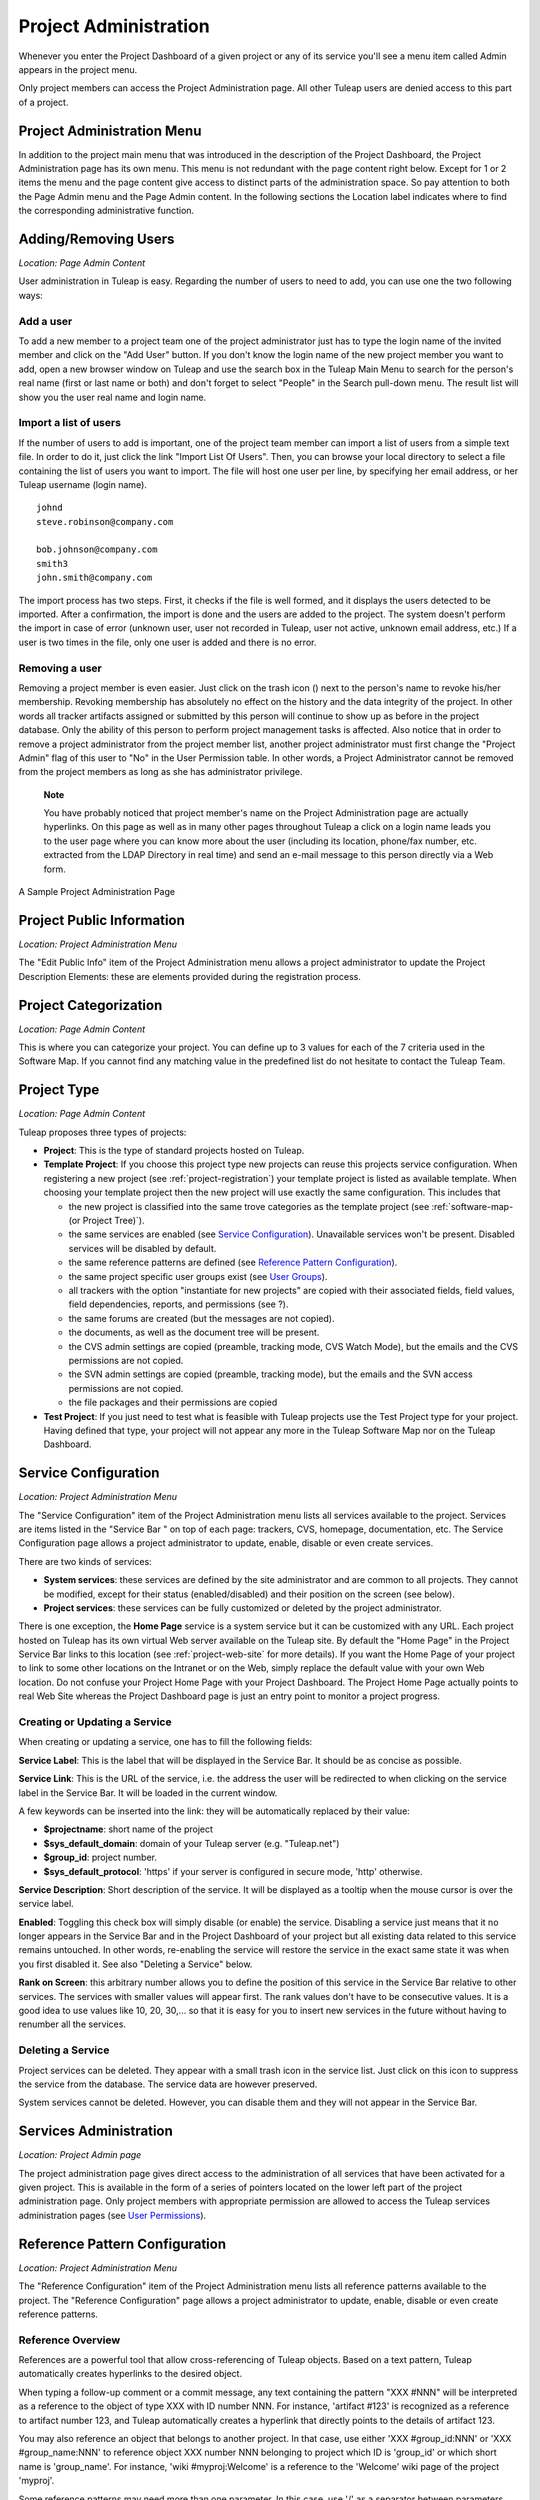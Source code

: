 
.. |SYSPRODUCTNAME| replace:: Tuleap
.. |SYS_DEFAULT_DOMAIN| replace:: Tuleap.net

.. _project-administration:

Project Administration
======================

Whenever you enter the Project Dashboard of a given project or any of
its service you'll see a menu item called Admin appears in the project
menu.

Only project members can access the Project Administration page. All
other |SYSPRODUCTNAME| users are denied access to this part of a
project.

Project Administration Menu
----------------------------

In addition to the project main menu that was introduced in the
description of the Project Dashboard, the Project Administration page
has its own menu. This menu is not redundant with the page content right
below. Except for 1 or 2 items the menu and the page content give access
to distinct parts of the administration space. So pay attention to both
the Page Admin menu and the Page Admin content. In the following
sections the Location label indicates where to find the corresponding
administrative function.

Adding/Removing Users
----------------------

*Location: Page Admin Content*

User administration in |SYSPRODUCTNAME| is easy. Regarding the number
of users to need to add, you can use one the two following ways:

Add a user
```````````

To add a new member to a project team one of the project administrator
just has to type the login name of the invited member and click on the
"Add User" button. If you don't know the login name of the new project
member you want to add, open a new browser window on |SYSPRODUCTNAME|
and use the search box in the |SYSPRODUCTNAME| Main Menu to search for
the person's real name (first or last name or both) and don't forget to
select "People" in the Search pull-down menu. The result list will show
you the user real name and login name.

Import a list of users
```````````````````````
If the number of users to add is important, one of the project team
member can import a list of users from a simple text file. In order to
do it, just click the link "Import List Of Users". Then, you can browse
your local directory to select a file containing the list of users you
want to import. The file will host one user per line, by specifying her
email address, or her |SYSPRODUCTNAME| username (login name).

::

    johnd
    steve.robinson@company.com

    bob.johnson@company.com
    smith3
    john.smith@company.com

The import process has two steps. First, it checks if the file is well
formed, and it displays the users detected to be imported. After a
confirmation, the import is done and the users are added to the project.
The system doesn't perform the import in case of error (unknown user,
user not recorded in |SYSPRODUCTNAME|, user not active, unknown email
address, etc.) If a user is two times in the file, only one user is
added and there is no error.

Removing a user
````````````````

Removing a project member is even easier. Just click on the trash icon
(|image1|) next to the person's name to revoke his/her membership.
Revoking membership has absolutely no effect on the history and the data
integrity of the project. In other words all tracker artifacts assigned
or submitted by this person will continue to show up as before in the
project database. Only the ability of this person to perform project
management tasks is affected. Also notice that in order to remove a
project administrator from the project member list, another project
administrator must first change the "Project Admin" flag of this user to
"No" in the User Permission table. In other words, a Project
Administrator cannot be removed from the project members as long as she
has administrator privilege.

    **Note**

    You have probably noticed that project member's name on the Project
    Administration page are actually hyperlinks. On this page as well as
    in many other pages throughout |SYSPRODUCTNAME| a click on a login
    name leads you to the user page where you can know more about the
    user (including its location, phone/fax number, etc. extracted from
    the LDAP Directory in real time) and send an e-mail message to this
    person directly via a Web form.

.. figure:: ../images/screenshots/sc_projectadminpage.png
   :align: center
   :alt: A Sample Project Administration Page
   :name: A Sample Project Administration Page

   A Sample Project Administration Page


Project Public Information
---------------------------

*Location: Project Administration Menu*

The "Edit Public Info" item of the Project Administration menu allows a
project administrator to update the Project Description Elements: these
are elements provided during the registration process.

Project Categorization
-----------------------

*Location: Page Admin Content*

This is where you can categorize your project. You can define up to 3
values for each of the 7 criteria used in the Software Map. If you
cannot find any matching value in the predefined list do not hesitate to
contact the |SYSPRODUCTNAME| Team.

.. _project-type:

Project Type
--------------

*Location: Page Admin Content*

|SYSPRODUCTNAME| proposes three types of projects:

-  **Project**: This is the type of standard projects hosted on
   |SYSPRODUCTNAME|.

-  **Template Project**: If you choose this project type new projects
   can reuse this projects service configuration. When registering a new
   project (see :ref:`project-registration`) your template project is listed as available
   template. When choosing your template project then the new project
   will use exactly the same configuration. This includes that

   -  the new project is classified into the same trove categories as
      the template project (see :ref:`software-map-(or Project Tree)`).

   -  the same services are enabled (see `Service Configuration`_). Unavailable services won't
      be present. Disabled services will be disabled by default.

   -  the same reference patterns are defined (see `Reference Pattern Configuration`_).

   -  the same project specific user groups exist (see `User Groups`_).

   -  all trackers with the option "instantiate for new projects" are
      copied with their associated fields, field values, field
      dependencies, reports, and permissions (see ?).

   -  the same forums are created (but the messages are not copied).

   -  the documents, as well as the document tree will be present.

   -  the CVS admin settings are copied (preamble, tracking mode, CVS
      Watch Mode), but the emails and the CVS permissions are not
      copied.

   -  the SVN admin settings are copied (preamble, tracking mode), but
      the emails and the SVN access permissions are not copied.

   -  the file packages and their permissions are copied

-  **Test Project**: If you just need to test what is feasible with
   |SYSPRODUCTNAME| projects use the Test Project type for your
   project. Having defined that type, your project will not appear any
   more in the |SYSPRODUCTNAME| Software Map nor on the
   |SYSPRODUCTNAME| Dashboard.

.. _service-configuration:

Service Configuration
-----------------------

*Location: Project Administration Menu*

The "Service Configuration" item of the Project Administration menu
lists all services available to the project. Services are items listed
in the "Service Bar " on top of each page: trackers, CVS, homepage,
documentation, etc. The Service Configuration page allows a project
administrator to update, enable, disable or even create services.

There are two kinds of services:

-  **System services**: these services are defined by the site
   administrator and are common to all projects. They cannot be
   modified, except for their status (enabled/disabled) and their
   position on the screen (see below).

-  **Project services**: these services can be fully customized or
   deleted by the project administrator.

There is one exception, the **Home Page** service is a system service
but it can be customized with any URL. Each project hosted on
|SYSPRODUCTNAME| has its own virtual Web server available on the
|SYSPRODUCTNAME| site. By default the "Home Page" in the Project
Service Bar links to this location (see :ref:`project-web-site` for more details). If you want
the Home Page of your project to link to some other locations on the
Intranet or on the Web, simply replace the default value with your own
Web location. Do not confuse your Project Home Page with your Project
Dashboard. The Project Home Page actually points to real Web Site
whereas the Project Dashboard page is just an entry point to monitor a
project progress.

Creating or Updating a Service
```````````````````````````````

When creating or updating a service, one has to fill the following
fields:

**Service Label**: This is the label that will be displayed in the
Service Bar. It should be as concise as possible.

**Service Link**: This is the URL of the service, i.e. the address the
user will be redirected to when clicking on the service label in the
Service Bar. It will be loaded in the current window.

A few keywords can be inserted into the link: they will be automatically
replaced by their value:

-  **$projectname**: short name of the project

-  **$sys\_default\_domain**: domain of your |SYSPRODUCTNAME| server
   (e.g. "|SYS_DEFAULT_DOMAIN|")

-  **$group\_id**: project number.

-  **$sys\_default\_protocol**: 'https' if your server is configured in
   secure mode, 'http' otherwise.

**Service Description**: Short description of the service. It will be
displayed as a tooltip when the mouse cursor is over the service label.

**Enabled**: Toggling this check box will simply disable (or enable) the
service. Disabling a service just means that it no longer appears in the
Service Bar and in the Project Dashboard of your project but all
existing data related to this service remains untouched. In other words,
re-enabling the service will restore the service in the exact same state
it was when you first disabled it. See also "Deleting a Service" below.

**Rank on Screen**: this arbitrary number allows you to define the
position of this service in the Service Bar relative to other services.
The services with smaller values will appear first. The rank values
don't have to be consecutive values. It is a good idea to use values
like 10, 20, 30,... so that it is easy for you to insert new services in
the future without having to renumber all the services.

Deleting a Service
```````````````````

Project services can be deleted. They appear with a small trash icon in
the service list. Just click on this icon to suppress the service from
the database. The service data are however preserved.

System services cannot be deleted. However, you can disable them and
they will not appear in the Service Bar.

Services Administration
------------------------

*Location: Project Admin page*

The project administration page gives direct access to the
administration of all services that have been activated for a given
project. This is available in the form of a series of pointers located
on the lower left part of the project administration page. Only project
members with appropriate permission are allowed to access the
|SYSPRODUCTNAME| services administration pages (see `User Permissions`_).

Reference Pattern Configuration
--------------------------------

*Location: Project Administration Menu*

The "Reference Configuration" item of the Project Administration menu
lists all reference patterns available to the project. The "Reference
Configuration" page allows a project administrator to update, enable,
disable or even create reference patterns.

.. _reference-overview:

Reference Overview
```````````````````

References are a powerful tool that allow cross-referencing of
|SYSPRODUCTNAME| objects. Based on a text pattern, |SYSPRODUCTNAME|
automatically creates hyperlinks to the desired object.

When typing a follow-up comment or a commit message, any text containing
the pattern "XXX #NNN" will be interpreted as a reference to the object
of type XXX with ID number NNN. For instance, 'artifact #123' is
recognized as a reference to artifact number 123, and |SYSPRODUCTNAME|
automatically creates a hyperlink that directly points to the details of
artifact 123.

You may also reference an object that belongs to another project. In
that case, use either 'XXX #group\_id:NNN' or 'XXX #group\_name:NNN' to
reference object XXX number NNN belonging to project which ID is
'group\_id' or which short name is 'group\_name'. For instance, 'wiki
#myproj:Welcome' is a reference to the 'Welcome' wiki page of the
project 'myproj'.

Some reference patterns may need more than one parameter. In this case,
use '/' as a separator between parameters. For example, 'wiki
#Welcome/2' creates a reference to the wiki page named 'Welcome' at
version '2'.

There are two kinds of reference patterns:

-  **System reference patterns**: these reference patterns are defined
   by the site administrator and are common to all projects. They cannot
   be modified, except for their status (enabled/disabled).

   Most system references are related to a specific service. For
   example, 'artifact', 'doc', 'file' or 'wiki' are respectively related
   to the tracker, document manager, file manager and Wiki services. In
   order to facilitate the usage of such reference patterns, they are
   automatically enabled and disabled when the corresponding service is
   enabled/disabled. Still, it is always possible to enable or disable
   those reference patterns manually.

-  **Project reference patterns**: these reference patterns can be
   created, modified or deleted by the project administrator.

Predefined Reference Patterns
``````````````````````````````

Here is a list of predefined reference patterns:

-  **art #num or artifact #num**: Reference to artifact number 'num'.
   Note that 'num' is a system-wide number and is unique across
   projects. This reference links to the artifact detail/update page. In
   addition to the 'art' and 'artifact' keywords, artifacts may be
   referenced using the related tracker short name. For example, an
   artifact in the bug tracker can be referenced with **bug #NNN**, a
   support request with **sr #NNN**, a task with **task #NNN** and a
   patch with **patch #NNN**. So, when you create a custom tracker, make
   sure that you specify a meaningful tracker short name.

-  **commit #num or cvs #num**: Reference to CVS commit number 'num'.
   This is a system-wide number. The reference links to the commit
   details page: log message, impacted files, link to diff view, etc.

-  **rev #num or revision #num or svn #num**: Reference to Subversion
   revision number 'num'. This is a project-specific number, so if you
   need to reference a revision belonging to another project, you should
   specify the project in the reference (e.g. 'rev #myproj:123'). The
   reference links to the subversion revision details page: log message,
   impacted files, link to diff view, etc.

-  **wiki #wikipage and wiki #wikipage/num**: Reference to a wiki page
   named 'wikipage'. The second format allows one to specify a wiki page
   version. Wiki pages are project specific, so if you need to reference
   a page belonging to another project, you should specify the project
   in the reference.

-  **doc #num or document #num**: Reference to the document number
   'num'. This is a system-wide number. Document numbers, or IDs, are
   visible in the 'Docs' main page by hovering over a document title
   with the mouse pointer. This reference links to the document itself.

-  **news #num**: Reference to the news item number 'num'. This is a
   system-wide number. The reference links to the news item page, where
   you can add comments.

-  **forum #num and msg #num**: Reference to forum number 'num' or to
   forum message number 'num'. Those are system-wide numbers. The first
   reference links to the forum welcome page, while the second one
   directly links to the message page, where you can view the message
   thread, and post a follow-up message.

-  **file #num**: Reference to file number 'num'. This is a system-wide
   number. This kind of reference allows a direct download of a file
   that is part of a release. File numbers, or IDs, are visible in the
   'Files' main page by hovering over a file name with the mouse
   pointer. This reference links to the file itself, so you might be
   prompted for a location to store the file. You may also have to
   accept the project license before downloading the file.

-  **release #num**: Reference to release number 'num'. This is a
   system-wide number. Release numbers, or IDs, are visible in the
   'Files' main page by hovering over a release name with the mouse
   pointer. This reference links to the project file manager page, where
   the referenced release is highlighted in the list.

Reference Usage
````````````````

While working in the development or the maintenance phase of a software
project, it is vital to keep track of the changes made to the source
code. This is what Version Control systems like CVS and Subversion do.
In addition to keeping track of the source code change history it is
often critical to relate the changes to the artifact (a task, a defect
or a support request) that led the developers to make a change in the
code. And conversely, when reading the artifact description it is also
very helpful to immediately see how the change was implemented.

The integration of CVS and Subversion in |SYSPRODUCTNAME| precisely
provide the |SYSPRODUCTNAME| users with this bi-directional
cross-referencing mechanism. This is achieved through the use of
references that are automatically detected by |SYSPRODUCTNAME| in
either the follow-up comments of the project artifacts or in the
messages attached to a CVS or SVN commit.

The system is not limited to artifact and commit references, so you may
also reference the forum message where the bug was found, the
documentation that describes an issue, or the file that fixes it. The
system is flexible enough to allow referencing of items that are not
stored in |SYSPRODUCTNAME|. So you may now create your own reference
pattern to link to an external document manager like DocuShare, or
source code management tool like ClearCase

    **Tip**

    It is considered a best practice to always reference a bug, a task
    or a support request in any of the log message attached to a
    Subversion or CVS commit. Similarly when closing the related
    artifact (task, bug,etc.) make sure you mention the revision or
    commit number in the follow-up comment. You will find this extremely
    convenient while trying to keep track of the changes and why they
    were made.

Creating or Updating a Reference Pattern
`````````````````````````````````````````

When creating or updating a reference pattern, one has to fill the
following fields:

**Reference Keyword**: This is the keyword that triggers a reference
creation when it is found. It should be concise and meaningful in order
to facilitate readability.

**Reference Description**: Short description of the reference. It is
displayed in a tooltip when the mouse cursor is over an identified
reference.

**Reference Link**: This is the URL pointed by the reference, i.e. the
address the user will be redirected to when clicking on a reference. The
URL does not need to point to the |SYSPRODUCTNAME| server: you may
create references pointing to external pages. The page will be loaded in
the current window.

A few keywords can be inserted into the link: they will be automatically
replaced by their value:

-  **$projname**: short name of the project.

-  **$group\_id**: project number.

-  **$0**: The keyword extracted for this reference.

-  **$1**: The first parameter in the reference.

-  **$2**: The second parameter in the reference.

-  **$3...$9**: Up to nine parameters in the reference.

Examples:

-  **artifact #25**: '$0' is 'artifact', '$1' is '25'

-  **wiki #tuleap:Welcome/1**: '$0' is 'wiki', '$1' is 'Welcome', '$2'
   is '1', '$projname' is 'tuleap'

-  **myref #123:1/23/456**: '$0' is 'myref', '$1' is '1', '$2' is '23',
   '$3' is '456' and '$group\_id' is '123'

-  **google #tuleap/enalean**: '$0' is 'google', '$1' is 'tuleap', '$2'
   is 'enalean'. If you define the reference pattern 'google', with its
   link pointing at **http://www.google.com/search?hl=en&q=$1+$2**,
   clicking on the reference 'google #tuleap/enalean' will create a
   google search for 'tuleap enalean'.

-  **ds #123**: '$0' is 'ds', '$1' is '123'. If you define the reference
   pattern 'ds', with its link pointing at
   **http://docushare/dsweb/Get/Document-$1**, clicking on the reference
   'ds #123' will download document '123' from your local DocuShare
   server.

You should also note that the number of parameters is important: if the
number of parameters used in the text does not match the number of
parameters needed by the reference pattern, the reference will not be
extracted. This allows one to create several reference patterns with the
same keywords but different number of arguments. See for instance the
'wiki' references: 'wiki #Welcome' is a reference with one parameter,
and it links to the wiki page 'Welcome', while 'wiki #Welcome/2' is
another reference with two parameters that links to the wiki page
'Welcome' at version '2'.

**Enabled**: Toggling this check box will simply disable (or enable) the
reference pattern. Disabling a reference pattern just means that it is
no longer extracted from text fields or commit emails. Re-enabling the
reference pattern is possible. See also "Deleting a Reference Pattern"
below.

Deleting a Reference Pattern
`````````````````````````````

Project reference patterns can be deleted. They appear with a small
trash icon in the reference pattern list. Just click on this icon to
delete the reference pattern from the database. A deleted reference
pattern must be re-created if you need to use it again.

System reference patterns cannot be deleted. However, you can disable
them so that they will not be extracted.

.. _user-permissions:

User Permissions
-----------------

*Location: Page Admin Content*

Project Administrators have the ability to grant different permissions
to different users. As an example, a project member can be granted full
administration rights on the bug tracker and no rights at all on the
Documentation Manager of the project.

.. figure:: ../images/screenshots/sc_userpermissions.png
   :align: center
   :alt: A sample project members permission table
   :name: A sample project members permission table

   A sample project members permission table

`A sample project members permission table`_ shows a sample project members permission table. Each column
represents a service or a user capability and there is one line per
project member. Let's review the column one by one:

-  **Project Admin**: A Yes/No flag stating whether a given project
   member is a project administrator, that is to say a project member
   with absolutely all rights over the project services, project
   deliverables and project members. Only Project Admin can access the
   project members permission page.

-  **CVS Write**: Right now this is always set to Yes. All project
   members have write permission over the CVS [#f1]_ repository and this
   cannot be changed from the current version of the Web interface.
   However we'll see how to deny CVS write permission to project members
   in the CVS chapter (:ref:`version-control-with-CVS`).

-  **Trackers**:

   -  *None*: the user has the same permissions on this tool as a non
      project member.

   -  *Administrator*: tool administrators have full access to the
      administration part of the tools. As an example, they can define
      new artifact categories, new predefined values for artifact
      fields, etc.

-  **Forums, Documentation Manager, File Manager**:

   -  *None*: the user has the same permissions on this tool as a non
      project member.

   -  *Moderator*: (Forums only): A moderator has the ability to
      moderate the Web Discussion forum that is to say create/delete
      discussion forums for the project, delete posted messages and
      update the Forum status (public/private) as well as the Forum
      description

   -  *Editor*: (Doc Mgr only): An editor has the ability to review and
      validate a document prior to its publication. S/he can also update
      and delete a document.

   -  *Administrator*: (File Mgr only): A file manager administrator has
      the ability to upload and manage file packages and releases. S/he
      can also set access permissions to user groups on packages and
      releases, even though s/he cannot define or update user groups
      (only a project administrator can).

-  **Member of user groups**: For each individual members, the column
   lists all the project user groups s/he belongs to. See `User Groups`_ for more
   information on user groups.

    **Important**

    Don't forget to click on the "Update User Permissions" button after
    making any changes in the permission table.

.. _user-groups:

User Groups
------------

*Location: Project Administration Menu*

A user group, sometimes called a "ugroup ", is simply a group of
|SYSPRODUCTNAME| users. User groups are used to set specific
permissions to some project data (e.g. software releases and packages -
see :ref:`package-modification`). A user group is always attached to a project, but the users
comprising the group do not necessarily belong to that project.

User Groups Management
```````````````````````

The "User Groups Admin" function of the Project Administration menu
lists all available user groups, and provides a way to create new ones.

.. figure:: ../images/screenshots/sc_usergrouplist.png
   :align: center
   :alt: User Group Management Page
   :name: User Group Management Page

   User Group Management Page

In the list, (see for example `User Group Management Page`_) there are two different kinds of user
groups:

**Pre-defined User Groups**: These groups are defined for every project.
Examples of pre-defined groups are: **project\_members, project\_admins,
registered\_users, nobody, file\_manager\_admin**, etc. These groups are
dynamic: if you assign some permission to 'project\_admins', and a new
project administrator is defined, then this new user will automatically
be granted the corresponding permission.

**Custom User Groups** are defined by project administrators. They are
composed of a static list of users. The only requirement is that any
member must be a registered |SYSPRODUCTNAME| user. This list can be
modified at any time, but will not automatically be updated, except if a
member is removed from the project or deleted from the system.

Creating a User Group
```````````````````````

When creating a user group, one has to provide the following fields:

**Name**: This is the label that will be displayed when selecting user
groups in a permission screen. The group name may not contain space and
punctuation.

**Description**: Short description of the user group. It is only
displayed in the User Group Admin page.

**Create From**: This is a quick way of pre-selecting group members: you
may create a user group from scratch (Empty Group), from all Project
Members or Project Admins, or from an existing user group attached to
this project. The members of the selected group will automatically be
added to the new group. You will be able to add or remove members on the
next screen.

.. figure:: ../images/screenshots/sc_usergroupedit.png
   :align: center
   :alt: User Group Edit
   :name: User Group Edit

   User Group Edit

In the next page (see `User Group Edit`_), the project administrator may select
individually the members of the new group.

Two columns are displayed: the one on the left contains the list of all
|SYSPRODUCTNAME| registered users, while the one on the right contains
the list of users already admitted to the group. Use the two arrows
between the columns to move users from one column to the other.

The user interface also provides convenient ways of selecting users when
the registered list is very large: you can choose to display only those
users whose login starts with a specific letter, or you may also filter
the list by typing letters in the 'Filter' text box. For instance, if
you type 'john', only users whose name or login contains 'john' will be
displayed.

Once you are done, you may click on the Submit button. The user group is
created.

    **Tip**

    Sometimes, you might want to grant some permissions to all project
    members and some other |SYSPRODUCTNAME| users. In this case, you
    might be tempted to build a user group from the list of project
    members and to add the other users to the group. The issue with this
    solution is that if new members join the project, they will have to
    be manually added to the group. So it is more convenient to create a
    group containing only the users that are not member of the project.
    And then, permissions should be granted to this group and to the
    pre-defined "project members" group.

Updating a User Group
``````````````````````

In order to update an existing user group, simply select it in the user
group list. You will be presented with the same screen as with Group
Creation, where you can update the name, description and composition of
the user group.

Deleting a User Group
```````````````````````

User groups can be deleted. Just click on the trash icon next to the
group name in the group management page (`User Group Management Page`_) to suppress the user group
from the database. Only custom user groups can be deleted.

    **Important**

    Please note that if a user group was specifically granted some
    permission, deleting the user group might be dangerous. Indeed, if a
    group is the only one allowed to access a package and this group is
    deleted, the permission is also deleted and reset to default, so any
    registered user can access the package.

Additional Information on User Groups
``````````````````````````````````````

It is possible to know all user groups one individual project member
belongs to. Simply display the User Permissions page (`User Permissions`_). However,
please note that only user groups belonging to the current project are
displayed. The user might also be a member of additional user groups in
other projects.

The bottom of the User Group Edit page (`User Group Edit`_) also lists all the
permissions granted to this group, e.g. packages and releases this user
group is granted access to.

When a project member is removed from a project, or quits a project,
they are also automatically removed from all project user groups for
safety reasons.

Similarly, when a user is deleted (not just suspended) by the site
administrator, they are removed from all user groups in all projects.

.. _project-data-export:

Project Data Export
-------------------

*Location: Project Administration Menu*

|SYSPRODUCTNAME| is very appealing to many project development teams
because it provides full-featured project development and management
tools. A software project can be managed almost entirely from within
|SYSPRODUCTNAME|. However a project team may need to perform some
additional processing on the project data. It may need to report about
progress made, what goes well or wrong, how far you are from the end
date, derive statistical data, etc.

It is far beyond the scope of |SYSPRODUCTNAME| to provide project
teams with such reporting tools. There are many specialized tools on the
market to generate progress reports and each project team has its
favorite one. In order to satisfy this diversity of needs, the
|SYSPRODUCTNAME| Team has developed a very efficient system that
allows the project team to export the project data outside of
|SYSPRODUCTNAME| for re-use in other tools like MS Access, Excel,
Crystal Report, Open Office, or any other ad-hoc tools.

|SYSPRODUCTNAME| provides you with 2 kinds of Data Export:

-  **Text File Export**: this is a simple text extract of your project
   data. It uses the well known CSV (Comma Separated Value) format. CSV
   is recognized by almost every Office Suite or database tool on the
   market. In case you want to develop your own report application most
   programming languages also come with a standard library that knows
   how to parse CSV format.

-  **Direct Database Connection**: so to speak this is not a Data
   Export. It is rather a direct connection to your project database
   through an ODBC or JDBC driver. If you want to manipulate your
   project data with a database tool (like MS-Access or an ODBC/JDBC
   application) this is certainly the best choice.

Exported Data
``````````````

|SYSPRODUCTNAME| gives access to the following data (details on
exported fields are listed on the |SYSPRODUCTNAME| page):

-  **Tracker**: the artifacts data, the changes history and the
   artifacts dependencies can be exported for each tracker.

-  **Survey Responses**: all responses to all the surveys you have
   created in your project.

Text File Export
`````````````````

Text File Export follow the well known CSV (Comma Separated Values)
format, recognized by almost every Office Suite on the market. It can
easily be imported in MS-Access, MS Excel, OpenCalc…

Importing CSV Files in Excel
~~~~~~~~~~~~~~~~~~~~~~~~~~~~

Clicking on any of the table export link (Bug Export, Task Export,..) on
the Project Data Export page generates and downloads a CSV file that you
can save on your local disk or directly open in Excel or any other
spreadsheet of your choice. No particular setting is required in most
cases. Nevertheless, you can change the CSV separator and the date
format (see :ref:`preferences`) if the default one doesn't correspond with your Excel
version  [#f2]_.

Importing CSV Files in MS-Access
~~~~~~~~~~~~~~~~~~~~~~~~~~~~~~~~

Before you import external data you must first create a new database.
Then go through the following steps:

-  Select ``File Menu -> Get External Data -> Import``

-  Choose the appropriate CSV file that you have just generated and then
   click on the ``Import...`` button. A preview of the imported table
   shows up on the screen

-  Click on the ``Advanced...`` button

-  Set Text Delimiter to " (double quote)

-  Set Date Format to ``YMD``

-  Set Date delimiter to - (dash)

-  Then enter the name and the type of each field in the lower part of
   the dialog box. Remember that this information is available on the
   Project Data Export page.

       **Note**

       **Important Remark**: you can leave the default field name
       (Field1,....FieldN) as well as the default Text type in most
       cases. However long text fields like bug/tasks follow-up comments
       (details field) and original comment must be declared as type
       Memo. Failing to do so will cause MS-Access to corrupt the
       imported data.

       In case you encounter difficulties opening your exported CSV file
       please consult our ?

Once you are done with the specification of the Import, save it by
clicking on the ``Save As...`` button. For future import of the same
table simply click on the Specs... button and reload your Import
specification.

Direct Database Access
```````````````````````

To offer maximum flexibility |SYSPRODUCTNAME| also provides a direct
access to your project data via an ODBC or JDBC database connection.
Once installed on your PC the MySQL ODBC (or JDBC) driver allows a
transparent access to your project specific database tables.

If you use MS-Access to generate your progress or status report then the
'Direct Database Access' is the easiest way to access all of your
project data in no time.

Generating Your Project Database
~~~~~~~~~~~~~~~~~~~~~~~~~~~~~~~~

Before you attempt to access your project data with MS-Access or any
other ODBC/JDBC capable application you must first generate your project
database. Go to the ``Project Admin -> Project Data Export`` and click
on the 'Generate Full Project Database' link at the bottom of the
page.The 'Generate Full Project Database' link generates a snapshot of
your project data. This means you must click on the link again each time
you want the project database to be updated with current data.

If everything goes well your project database will be generated in real
time and a message will tell you about the result of the generation
process and what are the parameters to use to connect to the remote
database from your desktop. Write them down and keep them in a safe
place.

    **Remark**: if your project database contains several thousands of
    records (tasks, bugs,…), the project database generation may take
    several minutes to complete.

Installing and Configuring the MySQL ODBC Driver
~~~~~~~~~~~~~~~~~~~~~~~~~~~~~~~~~~~~~~~~~~~~~~~~

First download the `MySQL ODBC
driver <http://www.mysql.com/downloads/api-myodbc.html>`__ and unzip the
zip archive in a temporary directory of your choice.

Run the setup program and go through the installation
process. \ **Important Remark**: On Windows you must have administrator
rights to install the driver.

Add your project database to Windows Data Sources. For Windows users:

-  Use your normal user account to login.

-  Go to ``Start menu -> Settings -> Control
           Panel -> Administrative Tools -> Data Sources
           (ODBC)``

-  Select the "User DSN" tab and then click on the "Add" button

-  Select the "MySQL" item from the list and then click on the "Finish"
   button

-  A dialog box will pop up asking for the database following
   connections parameters:

   -  *Windows DSN Name*: is your choice of a name for this connection.
      Use "Project X Database" for instance.

   -  *MySQL host (IP or Name)*; |SYS_DEFAULT_DOMAIN|

   -  *MySQL Database Name*: the database name is your project shortname
      prefixed by 'cx\_' as displayed by |SYSPRODUCTNAME| after you
      generated your project database (see above)

   -  *User*: the user name is 'cxuser'.

   -  *Password*: No password (leave blank).

   -  *Port (if not 3306)*: use the default port (leave blank).

   -  *SQL command on connect*: none (leave blank).

Installing and Configuring the MySQL JDBC Driver
~~~~~~~~~~~~~~~~~~~~~~~~~~~~~~~~~~~~~~~~~~~~~~~~

For those using a Java application based on a JDBC driver, the MySQL
JDBC driver and installation instructions are available on the `MySQL
Java Connectivity <http://www.mysql.com/doc/en/Java.html>`__ page.

Using Your Project Database From MS-Access
~~~~~~~~~~~~~~~~~~~~~~~~~~~~~~~~~~~~~~~~~~

Before you use MS-Access to connect to your project database make sure
that the MySQL ODBC driver has been installed on your PC (see `Installing and Configuring the MySQL ODBC Driver`_) and
that you have generated your project database (see `Installing and Configuring the MySQL ODBC Driver`_). Then go through
the following steps:

-  Launch MS-Access and open a new database.

-  In the ``File Menu`` select ``Get External Data -> Import``.

-  In the ``File of Types`` pull down menu select the ``ODBC Databases``
   item.

-  Select the ``Machine Data Source`` tab and click on your project
   database.

-  Select the tables you are interested or simply click on
   ``Select All``.

MS-Access will instantly (according to MS-Access standards :-) import
your project data and you can then process your project data exactly as
you would do for a native MS-Access database.

Tracker Artifact Import
------------------------

*Location: Project Administration Menu*

Please see :ref:`tracker-artifact-import`

.. _project-history:

Project History
----------------

*Location: Project Administration Menu*

The Project History provides project members with Audit capabilities.
Clicking on this menu item shows a list of all the changes that have
taken place in the administration of the project since its creation. The
list of changes reports the nature of the change (e.g. Changed Public
Info, Changed Permissions, Changed Software Map, ...) , what the value
was before it changed (if applicable), who changed it and when.

.. _access-logs:

Access Logs
------------

*Location: Project Administration Menu*

Depending on the configuration of the |SYSPRODUCTNAME| site and on the
configuration of each project, source code access, documents and file
release download permissions may be granted to various populations.

The Access Logs provide project members with a complete audit trail of
who accessed what on the project. The page shows the following
information:

-  The downloaded File Releases. It basically reports who downloaded
   what file and when (date and time). The time of download is reported
   in local time relative to the project member time zone.

-  The |SYSPRODUCTNAME| users who used CVS to checkout or update the
   sources on their local desktop machine or who browsed source code via
   the CVS Web interface.

-  The |SYSPRODUCTNAME| users who accessed the source code through the
   Subversion repository or who browsed source code via the CVS Web
   interface.

-  The |SYSPRODUCTNAME| users who downloaded documents, except for
   those documents marked as being accessible to anonymous users in your
   Document Manager.

Access Logs can be filtered out by users to show accesses from all
users, project members or non project members (default). The time window
can also be adjusted to show more or less access log history.

.. figure:: ../images/screenshots/sc_sourcecodeaccesslogs.png
   :align: center
   :alt: Sample Access Log
   :name: Sample Access Log

   Sample Access Log

.. [#f1]
   CVS stands for Concurrent Versions System. It is one of the source
   code version control system offered on the |SYSPRODUCTNAME| site.
   CVS is used by hundreds of thousands of software projects all over
   the world. See http://www.cvshome.org for more information.

.. [#f2]
   For example, by default, the separator for the french version of
   Excel is the semicolon instead of the comma.

.. |image1| image:: ../images/icons/trash.png
